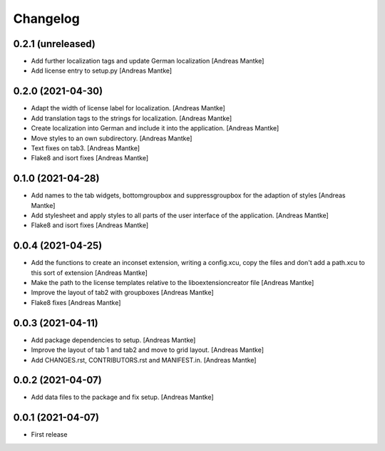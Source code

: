 Changelog
=========

0.2.1 (unreleased)
------------------

- Add further localization tags and update German 
  localization [Andreas Mantke]
- Add license entry to setup.py [Andreas Mantke]



0.2.0 (2021-04-30)
------------------

- Adapt the width of license label for localization. [Andreas Mantke]
- Add translation tags to the strings for localization. [Andreas Mantke]
- Create localization into German and include it into the 
  application. [Andreas Mantke]
- Move styles to an own subdirectory. [Andreas Mantke]
- Text fixes on tab3. [Andreas Mantke]
- Flake8 and isort fixes [Andreas Mantke]



0.1.0 (2021-04-28)
------------------

- Add names to the tab widgets, bottomgroupbox and suppressgroupbox 
  for the adaption of styles [Andreas Mantke]
- Add stylesheet and apply styles to all parts of the user interface 
  of the application. [Andreas Mantke]
- Flake8 and isort fixes [Andreas Mantke]



0.0.4 (2021-04-25)
------------------

- Add the functions to create an inconset extension, writing a
  config.xcu, copy the files and don't add a path.xcu to this
  sort of extension [Andreas Mantke]
- Make the path to the license templates relative to the
  liboextensioncreator file [Andreas Mantke]
- Improve the layout of tab2 with groupboxes [Andreas Mantke]
- Flake8 fixes [Andreas Mantke]



0.0.3 (2021-04-11)
------------------

- Add package dependencies to setup. [Andreas Mantke]
- Improve the layout of tab 1 and tab2 and move to grid 
  layout. [Andreas Mantke]
- Add CHANGES.rst,  CONTRIBUTORS.rst and MANIFEST.in. [Andreas Mantke]


0.0.2 (2021-04-07)
------------------

- Add data files to the package and fix setup. [Andreas Mantke]



0.0.1 (2021-04-07)
------------------

- First release
